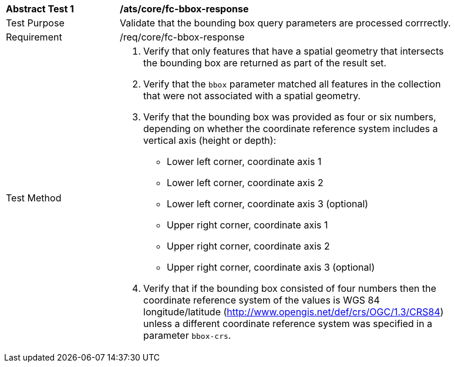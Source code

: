 [[ats_core_fc-bbox-response]]
[width="90%",cols="2,6a"]
|===
^|*Abstract Test {counter:ats-id}* |*/ats/core/fc-bbox-response* 
^|Test Purpose |Validate that the bounding box query parameters are processed corrrectly.
^|Requirement |/req/core/fc-bbox-response
^|Test Method |. Verify that only features that have a spatial geometry that intersects the bounding box are returned as part of the result set.
. Verify that the `bbox` parameter matched all features in the collection that were not associated with a spatial geometry.
. Verify that the bounding box was provided as four or six numbers, depending on whether the coordinate reference system includes a vertical axis (height or depth):

* Lower left corner, coordinate axis 1
* Lower left corner, coordinate axis 2
* Lower left corner, coordinate axis 3 (optional)
* Upper right corner, coordinate axis 1
* Upper right corner, coordinate axis 2
* Upper right corner, coordinate axis 3 (optional)

. Verify that if the bounding box consisted of four numbers then the coordinate reference system of the values is WGS 84 longitude/latitude (http://www.opengis.net/def/crs/OGC/1.3/CRS84) unless a different coordinate reference system was specified in a parameter `bbox-crs`.
|===
